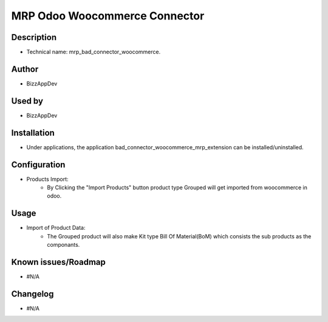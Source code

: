 **MRP Odoo Woocommerce Connector**
==================================

**Description**
***************

* Technical name: mrp_bad_connector_woocommerce.

**Author**
**********

* BizzAppDev


**Used by**
***********

* BizzAppDev


**Installation**
****************

* Under applications, the application bad_connector_woocommerce_mrp_extension can be installed/uninstalled.


**Configuration**
*****************

* Products Import:
    - By Clicking the "Import Products" button product type Grouped will get imported from woocommerce in odoo.


**Usage**
*********

* Import of Product Data:
    - The Grouped product will also make Kit type Bill Of Material(BoM) which consists the sub products as the componants.


**Known issues/Roadmap**
************************

* #N/A


**Changelog**
*************

* #N/A
